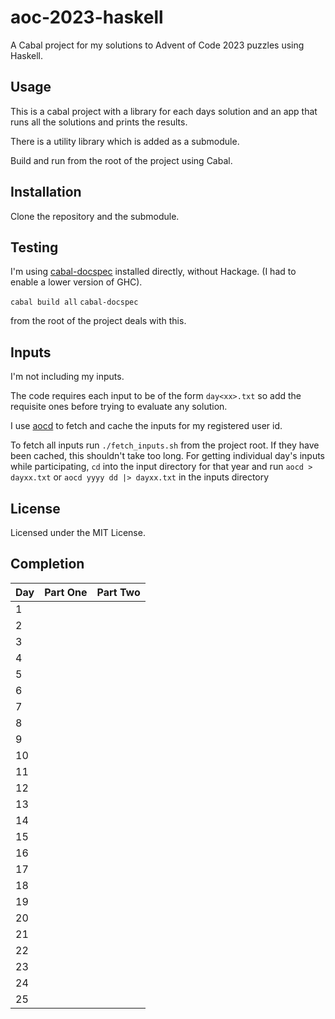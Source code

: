 * aoc-2023-haskell
A Cabal project for my solutions to Advent of Code 2023 puzzles using Haskell.

** Usage
This is a cabal project with a library for each days solution and an app that runs all the solutions and prints the results.

There is a utility library which is added as a submodule.

Build and run from the root of the project using Cabal.

** Installation
Clone the repository and the submodule.

** Testing
I'm using [[https://github.com/phadej/cabal-extras/tree/master][cabal-docspec]] installed directly, without Hackage. (I had to enable a lower version of GHC).

=cabal build all=
=cabal-docspec=

from the root of the project deals with this.
  
** Inputs
I'm not including my inputs.

The code requires each input to be of the form =day<xx>.txt= so add the requisite ones before trying to evaluate any solution.

I use [[https://github.com/wimglenn/advent-of-code-data][aocd]] to fetch and cache the inputs for my registered user id.

To fetch all inputs run =./fetch_inputs.sh= from the project root. If they have been cached, this shouldn't take too long.
For getting individual day's inputs while participating, =cd= into the input directory for that year and run =aocd > dayxx.txt= or =aocd yyyy dd |> dayxx.txt= in the inputs directory

** License
Licensed under the MIT License.

** Completion

 | Day | Part One | Part Two |
 |-----+----------+----------|
 |   1 |          |          |
 |   2 |          |          |
 |   3 |          |          |
 |   4 |          |          |
 |   5 |          |          |
 |   6 |          |          |
 |   7 |          |          |
 |   8 |          |          |
 |   9 |          |          |
 |  10 |          |          |
 |  11 |          |          |
 |  12 |          |          |
 |  13 |          |          |
 |  14 |          |          |
 |  15 |          |          |
 |  16 |          |          |
 |  17 |          |          |
 |  18 |          |          |
 |  19 |          |          |
 |  20 |          |          |
 |  21 |          |          |
 |  22 |          |          |
 |  23 |          |          |
 |  24 |          |          |
 |  25 |          |          |
  

  
